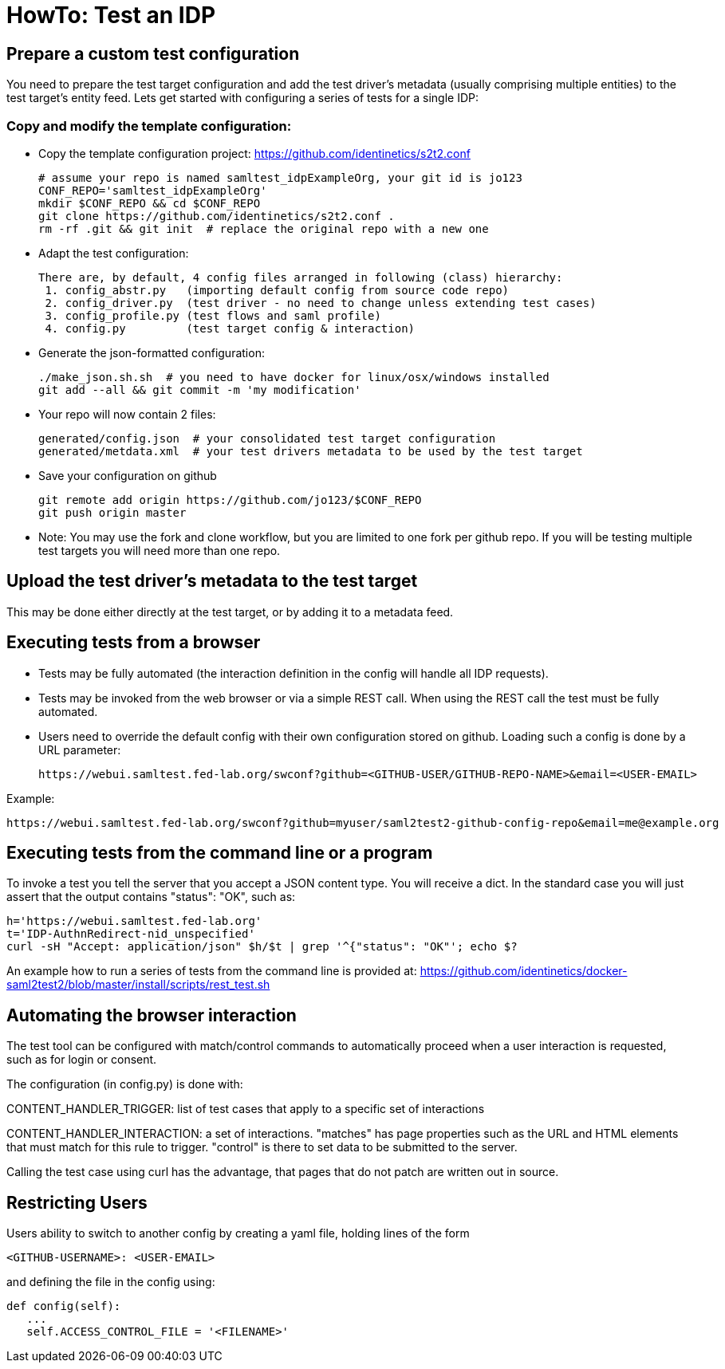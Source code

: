 = HowTo: Test an IDP

== Prepare a custom test configuration
You need to prepare the test target configuration and add the test driver's
metadata (usually comprising multiple entities) to the test target's entity feed.
Lets get started with configuring a series of tests for a single IDP:

=== Copy and modify the template configuration:

- Copy the template configuration project:
  https://github.com/identinetics/s2t2.conf

    # assume your repo is named samltest_idpExampleOrg, your git id is jo123
    CONF_REPO='samltest_idpExampleOrg'
    mkdir $CONF_REPO && cd $CONF_REPO
    git clone https://github.com/identinetics/s2t2.conf .
    rm -rf .git && git init  # replace the original repo with a new one

- Adapt the test configuration:

    There are, by default, 4 config files arranged in following (class) hierarchy:
     1. config_abstr.py   (importing default config from source code repo)
     2. config_driver.py  (test driver - no need to change unless extending test cases)
     3. config_profile.py (test flows and saml profile)
     4. config.py         (test target config & interaction)

- Generate the json-formatted configuration:

    ./make_json.sh.sh  # you need to have docker for linux/osx/windows installed
    git add --all && git commit -m 'my modification'

- Your repo will now contain 2 files:

    generated/config.json  # your consolidated test target configuration
    generated/metdata.xml  # your test drivers metadata to be used by the test target

- Save your configuration on github

    git remote add origin https://github.com/jo123/$CONF_REPO
    git push origin master

- Note: You may use the fork and clone workflow, but you are limited to one fork
   per github repo. If you will be testing multiple test targets you will need more
   than one repo.

== Upload the test driver's metadata to the test target

This may be done either directly at the test target, or by adding it to a metadata feed.

== Executing tests from a browser

- Tests may be fully automated (the interaction definition in the config will handle all IDP requests).
- Tests may be invoked from the web browser or via a simple REST call. When using the REST call the
  test must be fully automated.
- Users need to override the default config with their own configuration stored on github.
  Loading such a config is done by a URL parameter:

    https://webui.samltest.fed-lab.org/swconf?github=<GITHUB-USER/GITHUB-REPO-NAME>&email=<USER-EMAIL>

Example:

    https://webui.samltest.fed-lab.org/swconf?github=myuser/saml2test2-github-config-repo&email=me@example.org


== Executing tests from the command line or a program
To invoke a test you tell the server that you accept a JSON content type. You will receive a dict.
In the standard case you will just assert that the output contains "status": "OK", such as:

    h='https://webui.samltest.fed-lab.org'
    t='IDP-AuthnRedirect-nid_unspecified'
    curl -sH "Accept: application/json" $h/$t | grep '^{"status": "OK"'; echo $?

An example how to run a series of tests from the command line is provided at:
https://github.com/identinetics/docker-saml2test2/blob/master/install/scripts/rest_test.sh

== Automating the browser interaction
The test tool can be configured with match/control commands to automatically proceed when a user
interaction is requested, such as for login or consent.

The configuration (in config.py) is done with:

CONTENT_HANDLER_TRIGGER: list of test cases that apply to a specific set of interactions

CONTENT_HANDLER_INTERACTION: a set of interactions. "matches" has page properties such as the
URL and HTML elements that must match for this rule to trigger. "control" is there to set data
to be submitted to the server.

Calling the test case using curl has the advantage, that pages that do not patch are written out in
source.

== Restricting Users

Users ability to switch to another config by creating a yaml file, holding lines of the form

   <GITHUB-USERNAME>: <USER-EMAIL>

and defining the file in the config using:

   def config(self):
      ...
      self.ACCESS_CONTROL_FILE = '<FILENAME>'

